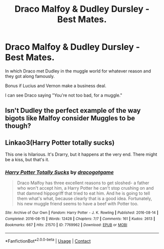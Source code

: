 #+TITLE: Draco Malfoy & Dudley Dursley - Best Mates.

* Draco Malfoy & Dudley Dursley - Best Mates.
:PROPERTIES:
:Author: billymaneiro
:Score: 6
:DateUnix: 1618414955.0
:DateShort: 2021-Apr-14
:FlairText: Prompt
:END:
In which Draco met Dudley in the muggle world for whatever reason and they got along famously.

Bonus if Lucius and Vernon make a business deal.

I can see Draco saying "You're not too bad, for a muggle."


** Isn't Dudley the perfect example of the way bigots like Malfoy consider Muggles to be though?
:PROPERTIES:
:Author: redpxtato
:Score: 6
:DateUnix: 1618438423.0
:DateShort: 2021-Apr-15
:END:


** Linkao3(Harry Potter totally sucks)

This one is hilarious. It's Drarry, but it happens at the very end. There might be a kiss, but that's it.
:PROPERTIES:
:Author: ElaineofAstolat
:Score: 2
:DateUnix: 1618543325.0
:DateShort: 2021-Apr-16
:END:

*** [[https://archiveofourown.org/works/7769962][*/Harry Potter Totally Sucks/*]] by [[https://www.archiveofourown.org/users/dracogotgame/pseuds/dracogotgame][/dracogotgame/]]

#+begin_quote
  Draco Malfoy has three excellent reasons to get sloshed- a father who won't accept him, a Harry Potter he can't stop crushing on and that damned hippogriff that tried to eat him. And he is going to tell them what's what, because clearly that is a good idea. Fortunately, his new muggle friend seems to have a beef with Potter too.
#+end_quote

^{/Site/:} ^{Archive} ^{of} ^{Our} ^{Own} ^{*|*} ^{/Fandom/:} ^{Harry} ^{Potter} ^{-} ^{J.} ^{K.} ^{Rowling} ^{*|*} ^{/Published/:} ^{2016-08-14} ^{*|*} ^{/Completed/:} ^{2016-08-15} ^{*|*} ^{/Words/:} ^{12428} ^{*|*} ^{/Chapters/:} ^{7/7} ^{*|*} ^{/Comments/:} ^{161} ^{*|*} ^{/Kudos/:} ^{2613} ^{*|*} ^{/Bookmarks/:} ^{667} ^{*|*} ^{/Hits/:} ^{21570} ^{*|*} ^{/ID/:} ^{7769962} ^{*|*} ^{/Download/:} ^{[[https://archiveofourown.org/downloads/7769962/Harry%20Potter%20Totally.epub?updated_at=1614397963][EPUB]]} ^{or} ^{[[https://archiveofourown.org/downloads/7769962/Harry%20Potter%20Totally.mobi?updated_at=1614397963][MOBI]]}

--------------

*FanfictionBot*^{2.0.0-beta} | [[https://github.com/FanfictionBot/reddit-ffn-bot/wiki/Usage][Usage]] | [[https://www.reddit.com/message/compose?to=tusing][Contact]]
:PROPERTIES:
:Author: FanfictionBot
:Score: 0
:DateUnix: 1618543342.0
:DateShort: 2021-Apr-16
:END:
